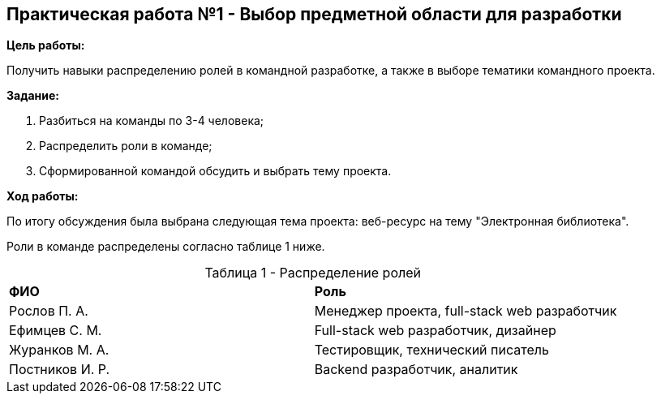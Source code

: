 == Практическая работа №1 - Выбор предметной области для разработки
:listing-number: 0
:figure-number: 0
:table-number: 0

*Цель работы:*

Получить навыки распределению ролей в командной разработке, а также 
в выборе тематики командного проекта.

*Задание:*

1. Разбиться на команды по 3-4 человека;

2. Распределить роли в команде;

3. Сформированной командой обсудить и выбрать тему проекта.

*Ход работы:*

По итогу обсуждения была выбрана следующая тема проекта: 
веб-ресурс на тему "Электронная библиотека".

Роли в команде распределены согласно таблице 1 ниже.

.Распределение ролей
[cols="1,1", width="100%",caption="Таблица 1 - "]
|===
| *ФИО*           | *Роль*
| Рослов П. А.    | Менеджер проекта, full-stack web разработчик
| Ефимцев С. М.   | Full-stack web разработчик, дизайнер
| Журанков М. А.  | Тестировщик, технический писатель
| Постников И. Р. | Backend разработчик, аналитик
|===
